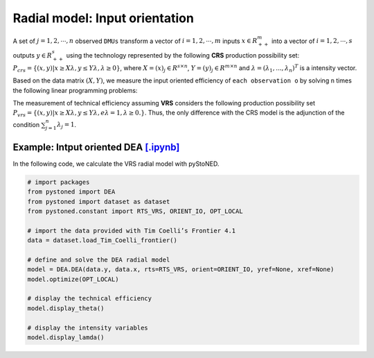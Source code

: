 =================================
Radial model: Input orientation
=================================

A set of :math:`j= 1,2,\cdots,n` observed ``DMUs`` transform a vector of :math:`i = 1, 2,\cdots,m`
inputs :math:`x \in R^m_{++}` into a vector of :math:`i = 1, 2, \cdots, s` outputs :math:`y \in R^s_{++}`
using the technology represented by the following **CRS** production possibility set: 
:math:`P_{crs} = \{(x, y) |x \ge X\lambda, y \le Y\lambda, \lambda \ge 0\}`, 
where :math:`X = (x)_j \in R^{s \times n}`, :math:`Y =(y)_j \in R^{m \times n}`
and :math:`\lambda = (\lambda_1, . . . , \lambda_n)^T` is a intensity vector. 

Based on the data matrix :math:`(X, Y)`, we measure the input oriented efficiency of 
``each observation o`` by solving ``n`` times the following linear programming problems: 

.. math::
    :nowrap:
    
    \begin{align*}
            \underset{\mathbf{\phi},\mathbf{\lambda }}min \quad \phi \\ 
            \mbox{s.t.} \quad 
            \phi x_o \ge X\lambda  \\
            Y\lambda \ge y_o \\
            \lambda \ge 0
    \end{align*}


The measurement of technical efficiency assuming **VRS** considers the following production 
possibility set :math:`P_{vrs} = \{ (x, y) |x \ge X\lambda, y \le Y\lambda, e\lambda = 1, \lambda \ge 0. \}`.
Thus, the only difference with the CRS model is the adjunction of the condition 
:math:`\sum_{j=1}^{n}\lambda_j = 1`. 

.. math::
    :nowrap:
    
    \begin{align*}
        \underset{\mathbf{\phi},\mathbf{\lambda }}min \quad \phi \\ 
        \mbox{s.t.} \quad 
        \phi x_o \ge X\lambda  \\
        Y\lambda \ge y_o \\
        \sum_{j=1}^{n}\lambda_j = 1 \\
        \lambda \ge 0
    \end{align*}


Example: Intput oriented DEA `[.ipynb] <https://colab.research.google.com/github/ds2010/pyStoNED/blob/master/notebooks/DEA_io_vrs.ipynb>`_
-----------------------------------------------------------------------------------------------------------------------------

In the following code, we calculate the VRS radial model with pyStoNED.

.. code:: python

    # import packages
    from pystoned import DEA
    from pystoned import dataset as dataset
    from pystoned.constant import RTS_VRS, ORIENT_IO, OPT_LOCAL
    
    # import the data provided with Tim Coelli’s Frontier 4.1
    data = dataset.load_Tim_Coelli_frontier()
    
    # define and solve the DEA radial model
    model = DEA.DEA(data.y, data.x, rts=RTS_VRS, orient=ORIENT_IO, yref=None, xref=None)
    model.optimize(OPT_LOCAL)

    # display the technical efficiency
    model.display_theta()

    # display the intensity variables
    model.display_lamda()
